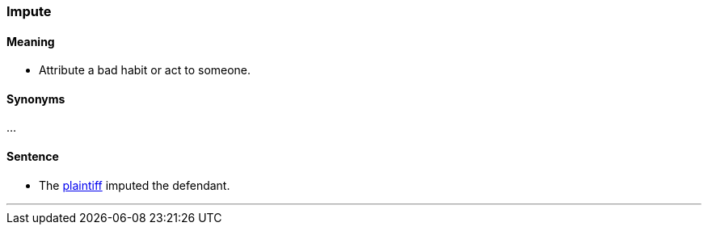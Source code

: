 === Impute

==== Meaning

* Attribute a bad habit or act to someone.

==== Synonyms

...

==== Sentence

* The link:index.html#_plaintiff[plaintiff] [.underline]#imputed# the defendant.

'''